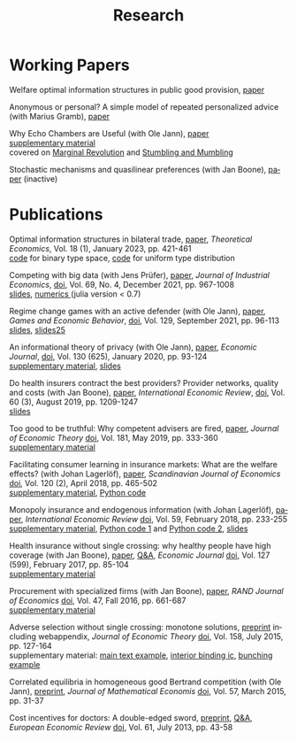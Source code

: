 #+Title: Research
#+OPTIONS:    H:2 num:nil toc:nil \n:nil  TeX:t LaTeX:t skip:nil d:(HIDE) tags:not-in-toc title:nil
#+STARTUP:    align fold nodlcheck hidestars oddeven lognotestate hideblocks
#+LANGUAGE:   en
#+KEYWORDS: Christoph Schottmueller research paper

* Working Papers
Welfare optimal information structures in public good provision, [[./papers/pubGoodInfo/pgi.pdf][paper]]

Anonymous or personal? A simple model of repeated personalized advice (with Marius Gramb), [[./papers/dynAdvice/advLearning.pdf][paper]]

Why Echo Chambers are Useful (with Ole Jann), [[./papers/echoChamber/echo_chambers.pdf][paper]] 
@@html: <br/> <span class="tabsmall">  <a href="./papers/echoChamber/supMatEchoChambers.pdf">supplementary material</a> <br/>covered on <a href="https://marginalrevolution.com/marginalrevolution/2018/11/maybe-echo-chambers-evolving-efficient.html">Marginal Revolution</a> and <a href="https://stumblingandmumbling.typepad.com/stumbling_and_mumbling/2018/10/echo-chambers-a-defence.html"> Stumbling and Mumbling</a>  </span> @@

Stochastic mechanisms and quasilinear preferences (with Jan Boone), [[./papers/stochastic_mechanism/stochastic_mech_quasilin_pref.pdf][paper]] (inactive)

* Publications
Optimal information structures in bilateral trade, [[https://econtheory.org/ojs/index.php/te/article/view/20230421][paper]], /Theoretical Economics/, Vol. 18 (1), January 2023, pp. 421-461
@@html: <br/><span class="tabsmall">  <a href="./papers/msInfo/binary.jl">code</a> for binary type space, <a href="./papers/msInfo/MSOptWebsite.jl">code</a> for uniform type distribution </span>@@

Competing with big data (with Jens Prüfer), [[./papers/tipping/Competing with Big Data.pdf][paper]], /Journal of Industrial Economics/, [[https://doi.org/10.1111/joie.12259][doi]], Vol. 69, No. 4, December 2021, pp. 967-1008 
@@html: <br/> <span class="tabsmall">  <a href="./papers/tipping/CompWithBigDataSlides.pdf"> slides</a>,  <a href="./papers/tipping/TippingNumeric.zip">numerics </a> (julia version < 0.7) </span> @@

Regime change games with an active defender (with Ole Jann), [[./papers/panopticon/panopticon.pdf][paper]], /Games and Economic Behavior/, [[https://doi.org/10.1016/j.geb.2021.05.008][doi]], Vol. 129, September 2021, pp. 96-113
@@html: <br/><span class="tabsmall"> <a href="./papers/panopticon/hamburg.pdf">slides</a>, <a href="./papers/panopticon/presentation25.pdf">slides25</a> </span>@@

An informational theory of privacy (with Ole Jann), [[./papers/privacy/privacy.pdf][paper]], /Economic Journal/, [[http://dx.doi.org/10.1093/ej/uez045][doi]], Vol. 130 (625), January 2020, pp. 93-124
@@html: <br/><span class="tabsmall"><a href="./papers/privacy/supplementary_privacy.pdf]">supplementary material<a/>, <a href="./papers/privacy/presentations/EEA17.pdf">slides</a> </span>@@

Do health insurers contract the best providers? Provider networks, quality and costs (with Jan Boone), [[./papers/selective_contracting/selective-contracting.pdf][paper]], /International Economic Review/, [[https://doi.org/10.1111/iere.12383][doi]], Vol. 60 (3), August 2019, pp. 1209-1247
@@html: <br/><span class="tabsmall"><a href="./papers/selective_contracting/presentation.pdf">slides</a> </span>@@

Too good to be truthful: Why competent advisers are fired, [[./papers/dynAdvReputation/reputation.pdf][paper]], /Journal of Economic Theory/  [[https://doi.org/10.1016/j.jet.2019.03.006][doi]], Vol. 181, May 2019, pp. 333-360
@@html: <br/><span class="tabsmall"><a href="./papers/dynAdvReputation/supMatReputation.pdf">supplementary material</a> </span>@@

Facilitating consumer learning in insurance markets: What are the welfare effects? (with Johan Lagerlöf), [[./papers/endogenous_info/insurance-binary.pdf][paper]], /Scandinavian Journal of Economics/ [[https://dx.doi.org/10.1111/sjoe.12231][doi]], Vol. 120 (2), April 2018, pp. 465-502
@@html: <br/>
 <span class="tabsmall"> <a href="papers/endogenous_info/Insurance-binary-Supp-Mat.pdf">supplementary material</a>,  <a href="papers/endogenous_info/current_example290414.py">Python code</a> </span>@@

Monopoly insurance and endogenous information (with Johan Lagerlöf), [[./papers/endogenous_info/Continuum-Round2-v2.pdf"][paper]], /International Economic Review/ [[https://dx.doi.org/10.1111/iere.12268][doi]], Vol. 59, February 2018, pp. 233-255 
@@html: <br/> <span class="tab"> <a href="papers/endogenous_info/Continuum-Round2-sup-mat-v2.pdf">supplementary material</a>,  <a href="papers/endogenous_info/current_example1113.py">Python code 1</a> and <a href="papers/endogenous_info/current_example_1113_discont_graph.py" target="_blank">Python code 2</a>,  <a href="./papers/endogenous_info/EEA.pdf">slides</a> </span> @@

Health insurance without single crossing: why healthy people have high coverage (with Jan Boone), [[./papers/health_insurance_no_sc/health_no_sc_2013.pdf][paper]], [[./papers/health_insurance_no_sc/health_ins_no_sc_web.html][ Q&A]], /Economic Journal/ [[https://dx.doi.org/10.1111/ecoj.12242][doi]], Vol. 127 (599), February 2017, pp. 85-104 
@@html: <br/><span class="tabsmall">  <a href="https://sites.google.com/site/janboonehomepage/home/webappendices">supplementary material</a> </span>@@

Procurement with specialized firms (with Jan Boone), [[./papers/procurement_specialized_firms/procurement_specialized.pdf][paper]], /RAND Journal of Economics/ [[https://dx.doi.org/10.1111/1756-2171.12143][doi]], Vol. 47, Fall 2016, pp. 661-687 
@@html: <br/>
 <span class="tabsmall"> <a href="papers/procurement_specialized_firms/supplementary4.pdf">supplementary material</a> </span>@@


Adverse selection without single crossing: monotone solutions,  [[./papers/adv_sel_no_single_crossing/revision3c2.pdf][preprint]] including webappendix, /Journal of Economic Theory/ [[http://dx.doi.org/10.1016/j.jet.2015.04.002][doi]], Vol. 158, July 2015, pp. 127-164
@@html:<br/>
 <span class="tabsmall"> supplementary material: <a href="papers/adv_sel_no_single_crossing/numerical_example_1_corrected.nb">main text example</a>, <a href="papers/adv_sel_no_single_crossing/demand_elasticities_example2d.py">interior binding ic</a>, <a href="papers/adv_sel_no_single_crossing/numerical_example_2.nb">bunching example</a> </span> <br/>@@

Correlated equilibria in homogeneous good Bertrand competition (with Ole Jann), [[./papers/correlated_eq_bertrand/bertrand.pdf][preprint]], /Journal of Mathematical Economis/ [[http://dx.doi.org/10.1016/j.jmateco.2015.01.005][doi]], Vol. 57, March 2015, pp. 31-37


Cost incentives for doctors: A double-edged sword, [[./papers/cost_incentives_doctors/revision2b.pdf][preprint]], [[./papers/cost_incentives_doctors/cost_incentives_for_doctors.html][ Q&A]], /European Economic Review/ [[http://dx.doi.org/10.1016/j.euroecorev.2013.03.001][doi]], Vol. 61, July 2013, pp. 43-58 





